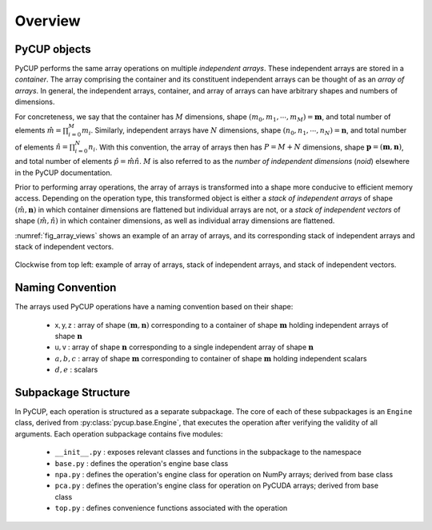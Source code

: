
Overview
========

PyCUP objects
-------------

PyCUP performs the same array operations on multiple *independent arrays*.
These independent arrays are stored in a *container*.
The array comprising the container and its constituent independent arrays can be thought of as an *array of arrays*.
In general, the independent arrays, container, and array of arrays can have arbitrary shapes and numbers of dimensions.

For concreteness, we say that the container has :math:`M` dimensions, shape :math:`(m_0, m_1, \cdots, m_M) = \mathbf{m}`, and total number of elements :math:`\hat{m} =\prod_{i=0}^M m_i`.
Similarly, independent arrays have :math:`N` dimensions, shape :math:`(n_0, n_1, \cdots, n_N) = \mathbf{n}`, and total number of elements :math:`\hat{n} =\prod_{i=0}^N n_i`.
With this convention, the array of arrays then has :math:`P = M + N` dimensions, shape :math:`\mathbf{p} = (\mathbf{m}, \mathbf{n})`, and total number of elements :math:`\hat{p} = \hat{m} \hat{n}`.
:math:`M` is also referred to as the *number of independent dimensions* (*noid*) elsewhere in the PyCUP documentation.

Prior to performing array operations, the array of arrays is transformed into a shape more conducive to efficient memory access.
Depending on the operation type, this transformed object is either a *stack of independent arrays* of shape :math:`(\hat{m}, \mathbf{n})` in which container dimensions are flattened but individual arrays are not, or a *stack of independent vectors* of shape :math:`(\hat{m}, \hat{n})` in which container dimensions, as well as individual array dimensions are flattened.

:numref:`fig_array_views` shows an example of an array of arrays, and its corresponding stack of independent arrays and stack of independent vectors.

.. _fig_array_views:

.. figure:: figs/array_views.png
  :width: 100 %
  :align: center

  Clockwise from top left: example of array of arrays, stack of independent arrays, and stack of independent vectors.

Naming Convention
-----------------
The arrays used PyCUP operations have a naming convention based on their shape:

  * :math:`\mathsf{x, y, z}` :
    array of shape :math:`(\mathbf{m}, \mathbf{n})` corresponding to a container of shape :math:`\mathbf{m}` holding independent arrays of shape :math:`\mathbf{n}`

  * :math:`\mathsf{u}, \mathsf{v}` :
    array of shape :math:`\mathbf{n}` corresponding to a single independent array of shape :math:`\mathbf{n}`

  * :math:`a, b, c` :
    array of shape :math:`\mathbf{m}` corresponding to container of shape :math:`\mathbf{m}` holding independent scalars

  * :math:`d, e` :
    scalars

Subpackage Structure
--------------------
In PyCUP, each operation is structured as a separate subpackage.
The core of each of these subpackages is an ``Engine`` class, derived from :py:class:`pycup.base.Engine`, that executes the operation after verifying the validity of all arguments.
Each operation subpackage contains five modules:

  * ``__init__.py`` :
    exposes relevant classes and functions in the subpackage to the namespace

  * ``base.py`` :
    defines the operation's engine base class

  * ``npa.py`` :
    defines the operation's engine class for operation on NumPy arrays; derived from base class

  * ``pca.py`` :
    defines the operation's engine class for operation on PyCUDA arrays; derived from base class

  * ``top.py`` :
    defines convenience functions associated with the operation